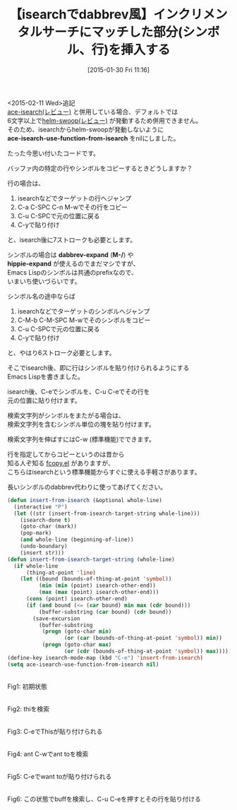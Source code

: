 #+BLOG: rubikitch
#+POSTID: 654
#+BLOG: rubikitch
#+DATE: [2015-01-30 Fri 11:16]
#+PERMALINK: insert-from-isearch
#+OPTIONS: toc:nil num:nil todo:nil pri:nil tags:nil ^:nil \n:t -:nil
#+ISPAGE: nil
#+DESCRIPTION:
# (progn (erase-buffer)(find-file-hook--org2blog/wp-mode))
#+BLOG: rubikitch
#+CATEGORY: 検索
#+DESCRIPTION: インクリメンタルサーチでC-eを押してその部分のシンボルを、C-u C-eでその行を貼り付ける。fcopy.el風味、dabbrevやhippie-expandの補助。
#+TITLE: 【isearchでdabbrev風】インクリメンタルサーチにマッチした部分(シンボル、行)を挿入する
#+begin: org2blog-tags

#+end:

<2015-02-11 Wed>追記
[[http://emacs.rubikitch.com/ace-isearch/][ace-isearch(レビュー)]] と併用している場合、デフォルトでは
6文字以上で[[http://emacs.rubikitch.com/helm-swoop/][helm-swoop(レビュー)]] が発動するため併用できません。
そのため、isearchからhelm-swoopが発動しないように
*ace-isearch-use-function-from-isearch* をnilにしました。


たった今思い付いたコードです。

バッファ内の特定の行やシンボルをコピーするときどうしますか？

行の場合は、
1. isearchなどでターゲットの行へジャンプ
2. C-a C-SPC C-n M-wでその行をコピー
3. C-u C-SPCで元の位置に戻る
4. C-yで貼り付け
と、isearch後に7ストロークも必要とします。

シンボルの場合は *dabbrev-expand* (*M-/*) や
*hippie-expand* が使えるのでまだマシですが、
Emacs Lispのシンボルは共通のprefixなので、
いまいち使いづらいです。

シンボル名の途中ならば
1. isearchなどでターゲットのシンボルへジャンプ
2. C-M-b C-M-SPC M-wでそのシンボルをコピー
3. C-u C-SPCで元の位置に戻る
4. C-yで貼り付け
と、やはり6ストローク必要とします。

そこでisearch後、即に行はシンボルを貼り付けられるようにする
Emacs Lispを書きました。

isearch後、C-eでシンボルを、C-u C-eでその行を
元の位置に貼り付けます。

検索文字列がシンボルをまたがる場合は、
検索文字列を含むシンボル単位の塊を貼り付けます。

検索文字列を伸ばすにはC-w (標準機能)でできます。

行を指定してからコピーというのは昔から
知る人ぞ知る [[http://at-aka.blogspot.com/2012/08/fcopyel-ver60.html][fcopy.el]] がありますが、
こちらはisearchという標準機能からすぐに使える手軽さがあります。

長いシンボルのdabbrev代わりに使ってあげてください。

#+BEGIN_SRC emacs-lisp :results silent
(defun insert-from-isearch (&optional whole-line)
  (interactive "P")
  (let ((str (insert-from-isearch-target-string whole-line)))
    (isearch-done t)
    (goto-char (mark))
    (pop-mark)
    (and whole-line (beginning-of-line))
    (undo-boundary)
    (insert str)))
(defun insert-from-isearch-target-string (whole-line)
  (if whole-line
      (thing-at-point 'line)
    (let ((bound (bounds-of-thing-at-point 'symbol))
          (min (min (point) isearch-other-end))
          (max (max (point) isearch-other-end)))
      (cons (point) isearch-other-end)
      (if (and bound (<= (car bound) min max (cdr bound)))
          (buffer-substring (car bound) (cdr bound))
        (save-excursion
          (buffer-substring
           (progn (goto-char min)
                  (or (car (bounds-of-thing-at-point 'symbol)) min))
           (progn (goto-char max)
                  (or (cdr (bounds-of-thing-at-point 'symbol)) max))))))))
(define-key isearch-mode-map (kbd "C-e") 'insert-from-isearch)
(setq ace-isearch-use-function-from-isearch nil)
#+END_SRC


# (progn (forward-line 1)(shell-command "screenshot-time.rb org_template" t))
[[file:/r/sync/screenshots/20150130105919.png]]
Fig1: 初期状態

[[file:/r/sync/screenshots/20150130113214.png]]
Fig2: thiを検索

[[file:/r/sync/screenshots/20150130113222.png]]
Fig3: C-eでThisが貼り付けられる

[[file:/r/sync/screenshots/20150130113317.png]]
Fig4: ant C-wでant toを検索

[[file:/r/sync/screenshots/20150130113323.png]]
Fig5: C-eでwant toが貼り付けられる

[[file:/r/sync/screenshots/20150130113346.png]]
Fig6: この状態でbuffを検索し、C-u C-eを押すとその行を貼り付ける


# /r/sync/screenshots/20150130105919.png http://rubikitch.com/wp-content/uploads/2015/01/wpid-20150130105919.png
# /r/sync/screenshots/20150130113214.png http://rubikitch.com/wp-content/uploads/2015/01/wpid-20150130113214.png
# /r/sync/screenshots/20150130113222.png http://rubikitch.com/wp-content/uploads/2015/01/wpid-20150130113222.png
# /r/sync/screenshots/20150130113317.png http://rubikitch.com/wp-content/uploads/2015/01/wpid-20150130113317.png
# /r/sync/screenshots/20150130113323.png http://rubikitch.com/wp-content/uploads/2015/01/wpid-20150130113323.png
# /r/sync/screenshots/20150130113346.png http://rubikitch.com/wp-content/uploads/2015/01/wpid-20150130113346.png
